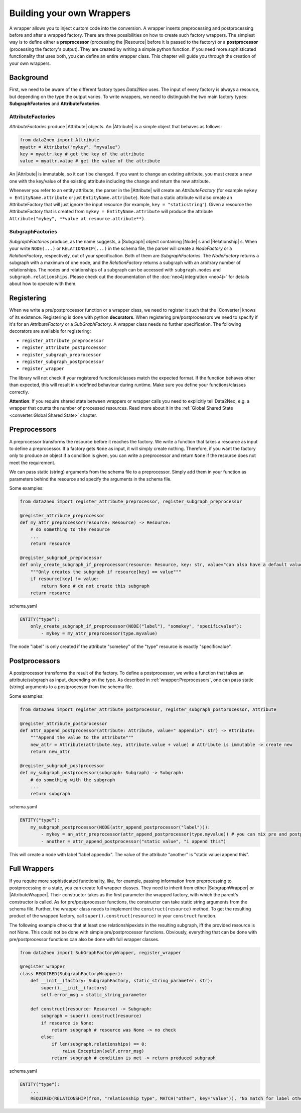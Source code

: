 Building your own Wrappers
==========================

A wrapper allows you to inject custom code into the conversion. 
A wrapper inserts preprocessing and postprocessing before and after a wrapped factory. 
There are three possibilities on how to create such factory wrappers. 
The simplest way is to define either a **preprocessor** (processing the |Resource| before it is passed to the factory) 
or a **postprocessor** (processing the factory's output). They are created by writing a simple python function. 
If you need more sophisticated functionality that uses both, you can define an entire wrapper class. 
This chapter will guide you through the creation of your own wrappers.

.. image:: assets/images/wrapper.png
    :width: 400

Background
~~~~~~~~~~

First, we need to be aware of the different factory types *Data2Neo* uses. 
The input of every factory is always a resource, but depending on the type the output varies. 
To write wrappers, we need to distinguish the two main factory types: **SubgraphFactories** and **AttributeFactories**. 

.. image:: assets/images/factory_hierarchy.png
    :width: 400


AttributeFactories
------------------

*AttributeFactories* produce |Attribute| objects. An |Attribute| is a simple object that behaves as follows:

.. code-block:: python

    from data2neo import Attribute
    myattr = Attribute("mykey", "myvalue")
    key = myattr.key # get the key of the attribute
    value = myattr.value # get the value of the attribute

An |Attribute| is immutable, so it can't be changed. 
If you want to change an existing attribute, you must create a new one with the key/value of the existing attribute including the change and return the new attribute.

Whenever you refer to an entity attribute, the parser in the |Attribute| will create an *AttributeFactory* 
(for example ``mykey = EntityName.attribute`` or just ``EntityName.attribute``). 
Note that a static attribute will also create an AttributeFactory that will just ignore the input resource (for example, ``key = "staticstring"``). 
Given a resource the AttributeFactory that is created from ``mykey = EntityName.attribute`` will produce the 
attribute ``Attribute("mykey", **value at resource.attribute**)``.

SubgraphFactories
-----------------

*SubgraphFactories* produce, as the name suggests, 
a |Subgraph| object containing |Node| s and |Relationship| s. 
When your write ``NODE(...)`` or ``RELATIONSHIP(...)`` in the schema file, 
the parser will create a *NodeFactory* or a *RelationFactory*, respectively, out of your specification. 
Both of them are *SubgraphFactories*. The *NodeFactory* returns a subgraph with a maximum of one node, and the 
*RelationFactory* returns a subgraph with an arbitrary number of relationships. 
The nodes and relationships of a subgraph can be accessed with ``subgraph.nodes`` and ``subgraph.relationships``. 
Please check out the documentation of the :doc:`neo4j integration <neo4j>`  for details about how to operate with them.

Registering
~~~~~~~~~~~

When we write a pre/postprocessor function or a wrapper class, we need to register it 
such that the |Converter| knows of its existence. 
Registering is done with python **decorators**. When registering pre/postprocessors we need to specify if it's 
for an *AttributeFactory* or a *SubGraphFactory*. 
A wrapper class needs no further specification. The following decorators are available for registering:

- ``register_attribute_preprocessor``
- ``register_attribute_postprocessor``
- ``register_subgraph_preprocessor``
- ``register_subgraph_postprocessor``
- ``register_wrapper`` 

The library will not check if your registered functions/classes match the expected format. 
If the function behaves other than expected, this will result in undefined behaviour during runtime. 
Make sure you define your functions/classes correctly.

**Attention**: If you require shared state between wrappers or wrapper calls you need to explicitly tell Data2Neo, e.g. a wrapper that counts the number of processed resources. Read more about it in the :ref:`Global Shared State <converter:Global Shared State>` chapter.

Preprocessors
~~~~~~~~~~~~~

A preprocessor transforms the resource before it reaches the factory. 
We write a function that takes a resource as input to define a preprocessor. 
If a factory gets ``None`` as input, it will simply create nothing. 
Therefore, if you want the factory only to produce an object if a condition is given, 
you can write a preprocessor and return ``None`` if the resource does not meet the requirement.

We can pass static (string) arguments from the schema file to a preprocessor. 
Simply add them in your function as parameters behind the resource and specify the arguments in the schema file.

Some examples:

.. code-block:: python

    from data2neo import register_attribute_preprocessor, register_subgraph_preprocessor

    @register_attribute_preprocessor
    def my_attr_preprocessor(resource: Resource) -> Resource:
        # do something to the resource
        ...
        return resource

    @register_subgraph_preprocessor
    def only_create_subgraph_if_preprocessor(resource: Resource, key: str, value="can also have a default value": str) -> Resource:
        """Only creates the subgraph if resource[key] == value"""
        if resource[key] != value:
            return None # do not create this subgraph
        return resource

schema.yaml

.. code-block:: yaml

    ENTITY("type"):
        only_create_subgraph_if_preprocessor(NODE("label"), "somekey", "specificvalue"):
            - mykey = my_attr_preprocessor(type.myvalue)

The node "label" is only created if the attribute "somekey" of the "type" resource is exactly "specificvalue".

Postprocessors
~~~~~~~~~~~~~~

A postprocessor transforms the result of the factory. To define a postprocessor, we write a function that takes an 
attribute/subgraph as input, depending on the type. As described in :ref:`wrapper:Preprocessors`, 
one can pass static (string) arguments to a postprocessor from the schema file.

Some examples:

.. code-block:: python

    from data2neo import register_attribute_postprocessor, register_subgraph_postprocessor, Attribute

    @register_attribute_postprocessor
    def attr_append_postprocessor(attribute: Attribute, value=" appendix": str) -> Attribute:
        """Append the value to the attribute"""
        new_attr = Attribute(attribute.key, attribute.value + value) # Attribute is immutable -> create new
        return new_attr

    @register_subgraph_postprocessor
    def my_subgraph_postprocessor(subgraph: Subgraph) -> Subgraph:
        # do something with the subgraph
        ...
        return subgraph

schema.yaml

.. code-block:: yaml

    ENTITY("type"):
        my_subgraph_postprocessor(NODE(attr_append_postprocessor("label"))):
            - mykey = an_attr_preprocessor(attr_append_postprocessor(type.myvalue)) # you can mix pre and postprocessors
            - another = attr_append_postprocessor("static value", "i append this")

This will create a node with label "label appendix". The value of the attribute "another" is "static valuei append this".

Full Wrappers
~~~~~~~~~~~~~

If you require more sophisticated functionality, like, for example, passing information from preprocessing to postprocessing or a state, 
you can create full wrapper classes. They need to inherit from either |SubgraphWrapper| or |AttributeWrapper|. 
Their constructor takes as the first parameter the wrapped factory, with which the parent's constructor is called. 
As for pre/postprocessor functions, the constructor can take static string arguments from the schema file. 
Further, the wrapper class needs to implement the ``construct(resource)`` method. 
To get the resulting product of the wrapped factory, call ``super().construct(resource)`` in your ``construct`` function.

The following example checks that at least one relationshipexists in the resulting subgraph, 
iff the provided resource is not None. This could not be done with simple pre/postprocessor functions. 
Obviously, everything that can be done with pre/postprocessor functions can also be done with full wrapper classes. 

.. code-block:: python

    from data2neo import SubGraphFactoryWrapper, register_wrapper

    @register_wrapper
    class REQUIRED(SubgraphFactoryWrapper):
        def __init__(factory: SubgraphFactory, static_string_parameter: str):
            super().__init__(factory)
            self.error_msg = static_string_parameter

        def construct(resource: Resource) -> Subgraph:
            subgraph = super().construct(resource)
            if resource is None:
                return subgraph # resource was None -> no check
            else:
                if len(subgraph.relationships) == 0:
                    raise Exception(self.error_msg)
                return subgraph # condition is met -> return produced subgraph

schema.yaml

.. code-block:: yaml

    ENTITY("type"):
        ...
        REQUIRED(RELATIONSHIP(from, "relationship type", MATCH("other", key="value")), "No match for label other and key=value"):


.. |Resource| replace:: :py:class:`Resource <data2neo.Resource>`
.. |Converter| replace:: :py:class:`Converter <data2neo.Converter>`
.. |ResourceIterator| replace:: :py:class:`ResourceIterator <data2neo.ResourceIterator>`
.. |Attribute| replace:: :py:class:`Attribute <data2neo.Attribute>`
.. |SubgraphWrapper| replace:: :py:class:`SubgraphFactoryWrapper <data2neo.SubgraphFactoryWrapper>`
.. |AttributeWrapper| replace:: :py:class:`AttributeFactoryWrapper <data2neo.AttributeFactoryWrapper>`
.. |Subgraph| replace:: :py:class:`Subgraph <data2neo.neo4j.Subgraph>`
.. |Node| replace:: :py:class:`Node <data2neo.neo4j.Node>`
.. |Relationship| replace:: :py:class:`Relationship <data2neo.neo4j.Relationship>`

.. _neo4j: https://neo4j.com/
.. _py2neo: https://py2neo.org/2021.1/index.html
